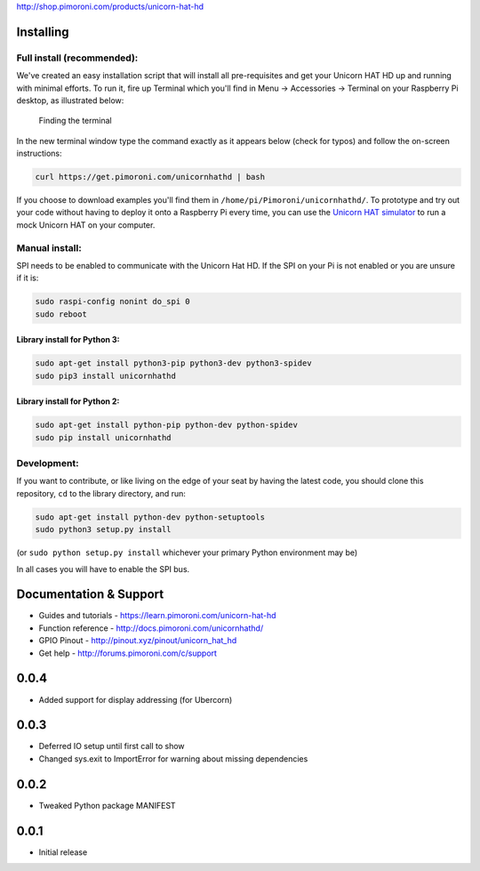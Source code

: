|Unicorn HAT HD| http://shop.pimoroni.com/products/unicorn-hat-hd

|Build Status| |Coverage Status| |PyPi Package| |Python Versions|

Installing
----------

Full install (recommended):
~~~~~~~~~~~~~~~~~~~~~~~~~~~

We've created an easy installation script that will install all
pre-requisites and get your Unicorn HAT HD up and running with minimal
efforts. To run it, fire up Terminal which you'll find in Menu ->
Accessories -> Terminal on your Raspberry Pi desktop, as illustrated
below:

.. figure:: http://get.pimoroni.com/resources/github-repo-terminal.png
   :alt: Finding the terminal

   Finding the terminal

In the new terminal window type the command exactly as it appears below
(check for typos) and follow the on-screen instructions:

.. code:: bash

    curl https://get.pimoroni.com/unicornhathd | bash

If you choose to download examples you'll find them in
``/home/pi/Pimoroni/unicornhathd/``. To prototype and try out your code
without having to deploy it onto a Raspberry Pi every time, you can use
the `Unicorn HAT
simulator <https://github.com/jayniz/unicorn-hat-sim>`__ to run a mock
Unicorn HAT on your computer.

Manual install:
~~~~~~~~~~~~~~~

SPI needs to be enabled to communicate with the Unicorn Hat HD. If the
SPI on your Pi is not enabled or you are unsure if it is:

.. code:: bash

    sudo raspi-config nonint do_spi 0
    sudo reboot

Library install for Python 3:
^^^^^^^^^^^^^^^^^^^^^^^^^^^^^

.. code:: bash

    sudo apt-get install python3-pip python3-dev python3-spidev
    sudo pip3 install unicornhathd

Library install for Python 2:
^^^^^^^^^^^^^^^^^^^^^^^^^^^^^

.. code:: bash

    sudo apt-get install python-pip python-dev python-spidev
    sudo pip install unicornhathd

Development:
~~~~~~~~~~~~

If you want to contribute, or like living on the edge of your seat by
having the latest code, you should clone this repository, ``cd`` to the
library directory, and run:

.. code:: bash

    sudo apt-get install python-dev python-setuptools
    sudo python3 setup.py install

(or ``sudo python setup.py install`` whichever your primary Python
environment may be)

In all cases you will have to enable the SPI bus.

Documentation & Support
-----------------------

-  Guides and tutorials - https://learn.pimoroni.com/unicorn-hat-hd
-  Function reference - http://docs.pimoroni.com/unicornhathd/
-  GPIO Pinout - http://pinout.xyz/pinout/unicorn\_hat\_hd
-  Get help - http://forums.pimoroni.com/c/support

.. |Unicorn HAT HD| image:: unicorn-hat-hd-logo.png
.. |Build Status| image:: https://travis-ci.com/pimoroni/unicorn-hat-hd.svg?branch=master
   :target: https://travis-ci.com/pimoroni/unicorn-hat-hd
.. |Coverage Status| image:: https://coveralls.io/repos/github/pimoroni/unicorn-hat-hd/badge.svg?branch=master
   :target: https://coveralls.io/github/pimoroni/unicorn-hat-hd?branch=master
.. |PyPi Package| image:: https://img.shields.io/pypi/v/unicornhathd.svg
   :target: https://pypi.python.org/pypi/unicornhathd
.. |Python Versions| image:: https://img.shields.io/pypi/pyversions/unicornhathd.svg
   :target: https://pypi.python.org/pypi/unicornhathd

0.0.4
-----

* Added support for display addressing (for Ubercorn)

0.0.3
-----

* Deferred IO setup until first call to show
* Changed sys.exit to ImportError for warning about missing dependencies

0.0.2
-----

* Tweaked Python package MANIFEST

0.0.1
-----

* Initial release



